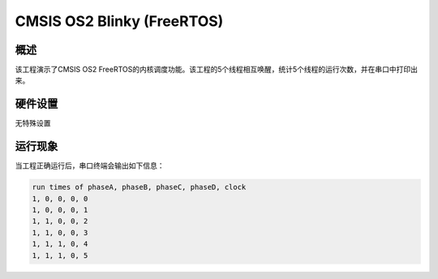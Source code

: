 .. _cmsis_os2_blinky_freertos:

CMSIS OS2 Blinky (FreeRTOS)
======================================================

概述
------

该工程演示了CMSIS OS2 FreeRTOS的内核调度功能。该工程的5个线程相互唤醒，统计5个线程的运行次数，并在串口中打印出来。

硬件设置
------------

无特殊设置

运行现象
------------

当工程正确运行后，串口终端会输出如下信息：

.. code-block:: console

   run times of phaseA, phaseB, phaseC, phaseD, clock
   1, 0, 0, 0, 0
   1, 0, 0, 0, 1
   1, 1, 0, 0, 2
   1, 1, 0, 0, 3
   1, 1, 1, 0, 4
   1, 1, 1, 0, 5

